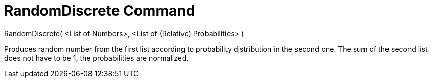 = RandomDiscrete Command

RandomDiscrete( <List of Numbers>, <List of (Relative) Probabilities> )

Produces random number from the first list according to probability distribution in the second one. The sum of the
second list does not have to be 1, the probabilities are normalized.
